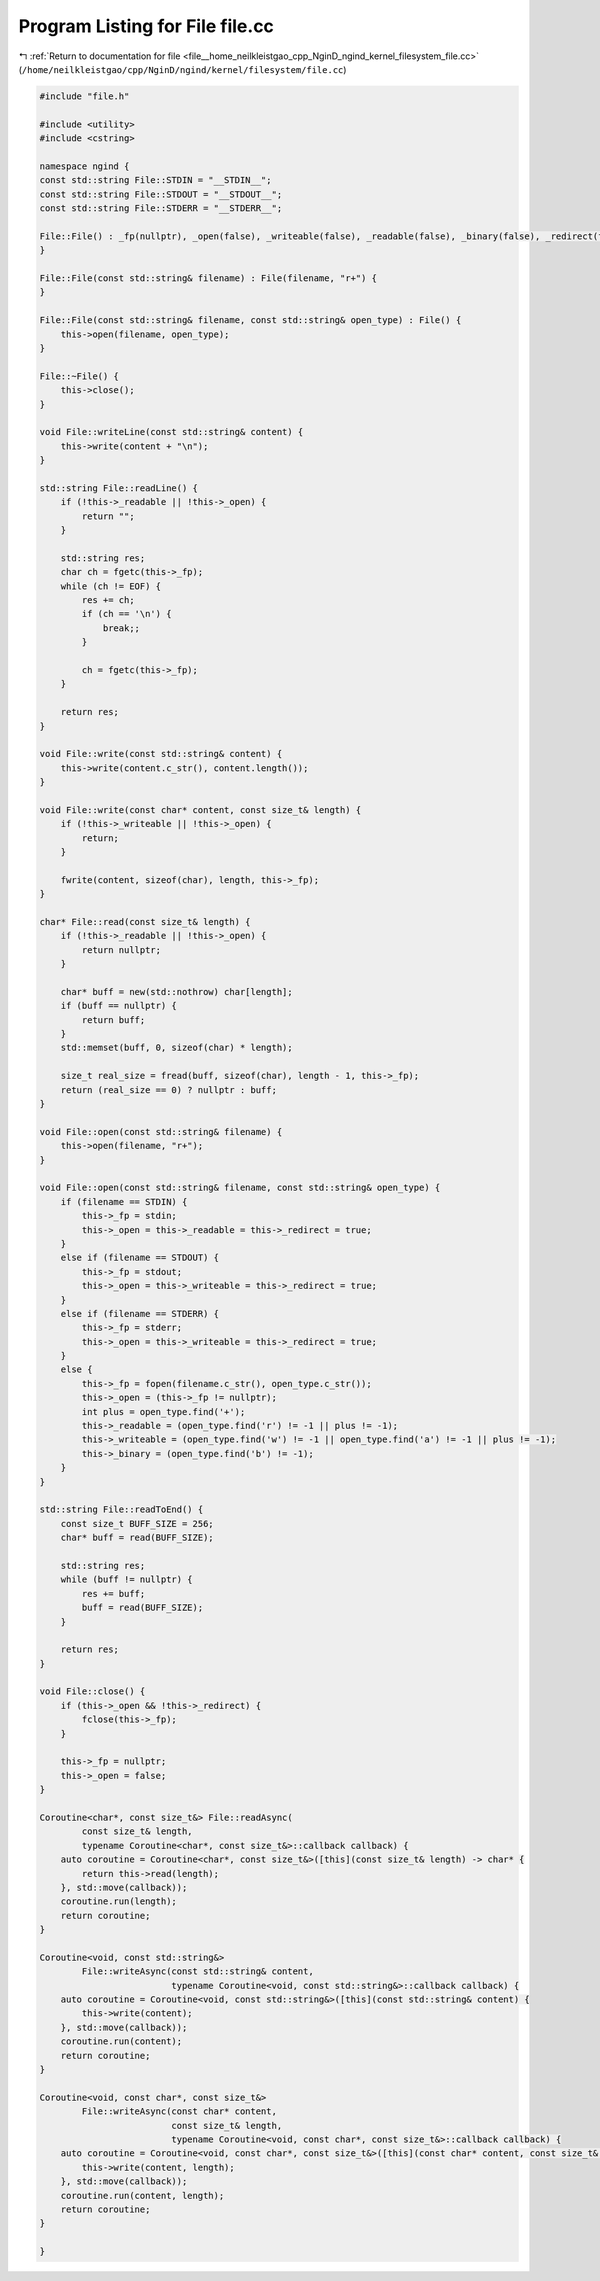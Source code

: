 
.. _program_listing_file__home_neilkleistgao_cpp_NginD_ngind_kernel_filesystem_file.cc:

Program Listing for File file.cc
================================

|exhale_lsh| :ref:`Return to documentation for file <file__home_neilkleistgao_cpp_NginD_ngind_kernel_filesystem_file.cc>` (``/home/neilkleistgao/cpp/NginD/ngind/kernel/filesystem/file.cc``)

.. |exhale_lsh| unicode:: U+021B0 .. UPWARDS ARROW WITH TIP LEFTWARDS

.. code-block:: cpp

   
   
   
   #include "file.h"
   
   #include <utility>
   #include <cstring>
   
   namespace ngind {
   const std::string File::STDIN = "__STDIN__";
   const std::string File::STDOUT = "__STDOUT__";
   const std::string File::STDERR = "__STDERR__";
   
   File::File() : _fp(nullptr), _open(false), _writeable(false), _readable(false), _binary(false), _redirect(false) {
   }
   
   File::File(const std::string& filename) : File(filename, "r+") {
   }
   
   File::File(const std::string& filename, const std::string& open_type) : File() {
       this->open(filename, open_type);
   }
   
   File::~File() {
       this->close();
   }
   
   void File::writeLine(const std::string& content) {
       this->write(content + "\n"); 
   }
   
   std::string File::readLine() {
       if (!this->_readable || !this->_open) {
           return "";
       }
   
       std::string res;
       char ch = fgetc(this->_fp);
       while (ch != EOF) {
           res += ch;
           if (ch == '\n') {
               break;;
           }
   
           ch = fgetc(this->_fp);
       }
   
       return res;
   }
   
   void File::write(const std::string& content) {
       this->write(content.c_str(), content.length());
   }
   
   void File::write(const char* content, const size_t& length) {
       if (!this->_writeable || !this->_open) {
           return;
       }
   
       fwrite(content, sizeof(char), length, this->_fp);
   }
   
   char* File::read(const size_t& length) {
       if (!this->_readable || !this->_open) {
           return nullptr;
       }
   
       char* buff = new(std::nothrow) char[length];
       if (buff == nullptr) {
           return buff;
       }
       std::memset(buff, 0, sizeof(char) * length);
   
       size_t real_size = fread(buff, sizeof(char), length - 1, this->_fp);
       return (real_size == 0) ? nullptr : buff;
   }
   
   void File::open(const std::string& filename) {
       this->open(filename, "r+");
   }
   
   void File::open(const std::string& filename, const std::string& open_type) {
       if (filename == STDIN) {
           this->_fp = stdin;
           this->_open = this->_readable = this->_redirect = true;
       }
       else if (filename == STDOUT) {
           this->_fp = stdout;
           this->_open = this->_writeable = this->_redirect = true;
       }
       else if (filename == STDERR) {
           this->_fp = stderr;
           this->_open = this->_writeable = this->_redirect = true;
       }
       else {
           this->_fp = fopen(filename.c_str(), open_type.c_str());
           this->_open = (this->_fp != nullptr);
           int plus = open_type.find('+');
           this->_readable = (open_type.find('r') != -1 || plus != -1);
           this->_writeable = (open_type.find('w') != -1 || open_type.find('a') != -1 || plus != -1);
           this->_binary = (open_type.find('b') != -1);
       }
   }
   
   std::string File::readToEnd() {
       const size_t BUFF_SIZE = 256;
       char* buff = read(BUFF_SIZE);
   
       std::string res;
       while (buff != nullptr) {
           res += buff;
           buff = read(BUFF_SIZE);
       }
   
       return res;
   }
   
   void File::close() {
       if (this->_open && !this->_redirect) {
           fclose(this->_fp);
       }
   
       this->_fp = nullptr;
       this->_open = false;
   }
   
   Coroutine<char*, const size_t&> File::readAsync(
           const size_t& length,
           typename Coroutine<char*, const size_t&>::callback callback) {
       auto coroutine = Coroutine<char*, const size_t&>([this](const size_t& length) -> char* {
           return this->read(length);
       }, std::move(callback));
       coroutine.run(length);
       return coroutine;
   }
   
   Coroutine<void, const std::string&>
           File::writeAsync(const std::string& content,
                            typename Coroutine<void, const std::string&>::callback callback) {
       auto coroutine = Coroutine<void, const std::string&>([this](const std::string& content) {
           this->write(content);
       }, std::move(callback));
       coroutine.run(content);
       return coroutine;
   }
   
   Coroutine<void, const char*, const size_t&>
           File::writeAsync(const char* content,
                            const size_t& length,
                            typename Coroutine<void, const char*, const size_t&>::callback callback) {
       auto coroutine = Coroutine<void, const char*, const size_t&>([this](const char* content, const size_t& length) {
           this->write(content, length);
       }, std::move(callback));
       coroutine.run(content, length);
       return coroutine;
   }
   
   }
